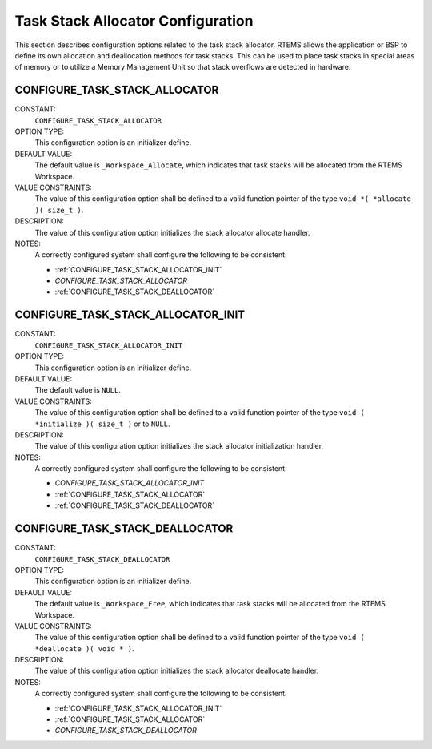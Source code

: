 .. SPDX-License-Identifier: CC-BY-SA-4.0

.. Copyright (C) 1988, 2008 On-Line Applications Research Corporation (OAR)

Task Stack Allocator Configuration
==================================

This section describes configuration options related to the task stack
allocator.  RTEMS allows the application or BSP to define its own allocation
and deallocation methods for task stacks. This can be used to place task stacks
in special areas of memory or to utilize a Memory Management Unit so that stack
overflows are detected in hardware.

.. index:: CONFIGURE_TASK_STACK_ALLOCATOR
.. index:: task stack allocator

.. _CONFIGURE_TASK_STACK_ALLOCATOR:

CONFIGURE_TASK_STACK_ALLOCATOR
------------------------------

CONSTANT:
    ``CONFIGURE_TASK_STACK_ALLOCATOR``

OPTION TYPE:
    This configuration option is an initializer define.

DEFAULT VALUE:
    The default value is ``_Workspace_Allocate``, which indicates that task
    stacks will be allocated from the RTEMS Workspace.

VALUE CONSTRAINTS:
    The value of this configuration option shall be defined to a valid function
    pointer of the type ``void *( *allocate )( size_t )``.

DESCRIPTION:
    The value of this configuration option initializes the stack allocator
    allocate handler.

NOTES:
    A correctly configured system shall configure the following to be consistent:

    - :ref:`CONFIGURE_TASK_STACK_ALLOCATOR_INIT`

    - `CONFIGURE_TASK_STACK_ALLOCATOR`

    - :ref:`CONFIGURE_TASK_STACK_DEALLOCATOR`

.. index:: CONFIGURE_TASK_STACK_ALLOCATOR_INIT

.. _CONFIGURE_TASK_STACK_ALLOCATOR_INIT:

CONFIGURE_TASK_STACK_ALLOCATOR_INIT
-----------------------------------

CONSTANT:
    ``CONFIGURE_TASK_STACK_ALLOCATOR_INIT``

OPTION TYPE:
    This configuration option is an initializer define.

DEFAULT VALUE:
    The default value is ``NULL``.

VALUE CONSTRAINTS:
    The value of this configuration option shall be defined to a valid function
    pointer of the type ``void ( *initialize )( size_t )`` or to ``NULL``.

DESCRIPTION:
    The value of this configuration option initializes the stack allocator
    initialization handler.

NOTES:
    A correctly configured system shall configure the following to be consistent:

    - `CONFIGURE_TASK_STACK_ALLOCATOR_INIT`

    - :ref:`CONFIGURE_TASK_STACK_ALLOCATOR`

    - :ref:`CONFIGURE_TASK_STACK_DEALLOCATOR`

.. index:: CONFIGURE_TASK_STACK_DEALLOCATOR
.. index:: task stack deallocator

.. _CONFIGURE_TASK_STACK_DEALLOCATOR:

CONFIGURE_TASK_STACK_DEALLOCATOR
--------------------------------

CONSTANT:
    ``CONFIGURE_TASK_STACK_DEALLOCATOR``

OPTION TYPE:
    This configuration option is an initializer define.

DEFAULT VALUE:
    The default value is ``_Workspace_Free``, which indicates that task stacks
    will be allocated from the RTEMS Workspace.

VALUE CONSTRAINTS:
    The value of this configuration option shall be defined to a valid function
    pointer of the type ``void ( *deallocate )( void * )``.

DESCRIPTION:
    The value of this configuration option initializes the stack allocator
    deallocate handler.

NOTES:
    A correctly configured system shall configure the following to be consistent:

    - :ref:`CONFIGURE_TASK_STACK_ALLOCATOR_INIT`

    - :ref:`CONFIGURE_TASK_STACK_ALLOCATOR`

    - `CONFIGURE_TASK_STACK_DEALLOCATOR`

